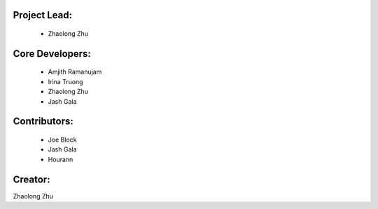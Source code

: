 Project Lead:
-------------
  * Zhaolong Zhu

Core Developers:
----------------
  * Amjith Ramanujam
  * Irina Truong
  * Zhaolong Zhu
  * Jash Gala

Contributors:
-------------
  * Joe Block
  * Jash Gala
  * Hourann

Creator:
--------

Zhaolong Zhu

